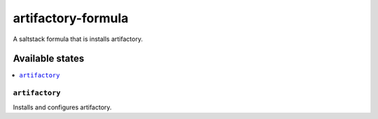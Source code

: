 ================
artifactory-formula
================

A saltstack formula that is installs artifactory.


Available states
================

.. contents::
    :local:

``artifactory``
------------

Installs and configures artifactory.
